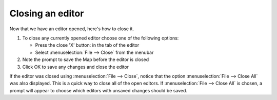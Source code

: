 Closing an editor
=================

Now that we have an editor opened, here's how to close it.

#. To close any currently opened editor choose one of the following options:

   -  Press the close 'X' button: |image0| in the tab of the editor
   -  Select :menuselection:`File --> Close` from the menubar

#. Note the prompt to save the Map before the editor is closed
#. Click OK to save any changes and close the editor

If the editor was closed using :menuselection:`File --> Close`, notice that the option 
:menuselection:`File --> Close All` was also displayed. This is a quick way to close all 
of the open editors. If :menuselection:`File --> Close All` is chosen, a prompt will 
appear to choose which editors with unsaved changes should be saved.

.. |image0| image:: /images/closing_an_editor/close.gif
